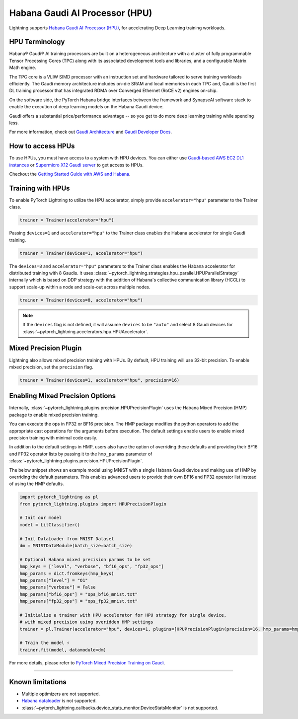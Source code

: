 .. _hpu:

Habana Gaudi AI Processor (HPU)
===============================

Lightning supports `Habana Gaudi AI Processor (HPU) <https://habana.ai/>`__, for accelerating Deep Learning training workloads.

HPU Terminology
---------------

Habana® Gaudi® AI training processors are built on a heterogeneous architecture with a cluster of fully programmable Tensor Processing Cores (TPC) along with its associated development tools and libraries, and a configurable Matrix Math engine.

The TPC core is a VLIW SIMD processor with an instruction set and hardware tailored to serve training workloads efficiently.
The Gaudi memory architecture includes on-die SRAM and local memories in each TPC and,
Gaudi is the first DL training processor that has integrated RDMA over Converged Ethernet (RoCE v2) engines on-chip.

On the software side, the PyTorch Habana bridge interfaces between the framework and SynapseAI software stack to enable the execution of deep learning models on the Habana Gaudi device.

Gaudi offers a substantial price/performance advantage -- so you get to do more deep learning training while spending less.

For more information, check out `Gaudi Architecture <https://docs.habana.ai/en/latest/Gaudi_Overview/Gaudi_Overview.html#gaudi-architecture>`__ and `Gaudi Developer Docs <https://developer.habana.ai>`__.

How to access HPUs
------------------

To use HPUs, you must have access to a system with HPU devices.
You can either use `Gaudi-based AWS EC2 DL1 instances <https://aws.amazon.com/ec2/instance-types/dl1/>`__ or `Supermicro X12 Gaudi server <https://www.supermicro.com/en/solutions/habana-gaudi>`__ to get access to HPUs.

Checkout the `Getting Started Guide with AWS and Habana <https://docs.habana.ai/en/latest/AWS_EC2_Getting_Started/AWS_EC2_Getting_Started.html>`__.

Training with HPUs
------------------

To enable PyTorch Lightning to utilize the HPU accelerator, simply provide ``accelerator="hpu"`` parameter to the Trainer class.

.. code-block:: python

    trainer = Trainer(accelerator="hpu")

Passing ``devices=1`` and ``accelerator="hpu"`` to the Trainer class enables the Habana accelerator for single Gaudi training.

.. code-block:: python

    trainer = Trainer(devices=1, accelerator="hpu")

The ``devices=8`` and ``accelerator="hpu"`` parameters to the Trainer class enables the Habana accelerator for distributed training with 8 Gaudis.
It uses :class:`~pytorch_lightning.strategies.hpu_parallel.HPUParallelStrategy` internally which is based on DDP strategy with the addition of Habana's collective communication library (HCCL) to support scale-up within a node and scale-out across multiple nodes.

.. code-block:: python

    trainer = Trainer(devices=8, accelerator="hpu")

.. note::
    If the ``devices`` flag is not defined, it will assume ``devices`` to be ``"auto"`` and select 8 Gaudi devices for :class:`~pytorch_lightning.accelerators.hpu.HPUAccelerator`.


Mixed Precision Plugin
----------------------

Lightning also allows mixed precision training with HPUs.
By default, HPU training will use 32-bit precision. To enable mixed precision, set the ``precision`` flag.

.. code-block:: python

    trainer = Trainer(devices=1, accelerator="hpu", precision=16)


Enabling Mixed Precision Options
--------------------------------

Internally, :class:`~pytorch_lightning.plugins.precision.HPUPrecisionPlugin` uses the Habana Mixed Precision (HMP) package to enable mixed precision training.

You can execute the ops in FP32 or BF16 precision. The HMP package modifies the python operators to add the appropriate cast operations for the arguments before execution.
The default settings enable users to enable mixed precision training with minimal code easily.

In addition to the default settings in HMP, users also have the option of overriding these defaults and providing their BF16 and FP32 operator lists by passing it
to the ``hmp_params`` parameter of :class:`~pytorch_lightning.plugins.precision.HPUPrecisionPlugin`.

The below snippet shows an example model using MNIST with a single Habana Gaudi device and making use of HMP by overriding the default parameters.
This enables advanced users to provide their own BF16 and FP32 operator list instead of using the HMP defaults.

.. code-block:: python

    import pytorch_lightning as pl
    from pytorch_lightning.plugins import HPUPrecisionPlugin

    # Init our model
    model = LitClassifier()

    # Init DataLoader from MNIST Dataset
    dm = MNISTDataModule(batch_size=batch_size)

    # Optional Habana mixed precision params to be set
    hmp_keys = ["level", "verbose", "bf16_ops", "fp32_ops"]
    hmp_params = dict.fromkeys(hmp_keys)
    hmp_params["level"] = "O1"
    hmp_params["verbose"] = False
    hmp_params["bf16_ops"] = "ops_bf16_mnist.txt"
    hmp_params["fp32_ops"] = "ops_fp32_mnist.txt"

    # Initialize a trainer with HPU accelerator for HPU strategy for single device,
    # with mixed precision using overidden HMP settings
    trainer = pl.Trainer(accelerator="hpu", devices=1, plugins=[HPUPrecisionPlugin(precision=16, hmp_params=hmp_params)])

    # Train the model ⚡
    trainer.fit(model, datamodule=dm)

For more details, please refer to `PyTorch Mixed Precision Training on Gaudi <https://docs.habana.ai/en/latest/PyTorch_User_Guide/PyTorch_User_Guide.html#pytorch-mixed-precision-training-on-gaudi>`__.

----------------

.. _known-limitations_hpu:

Known limitations
-----------------

* Multiple optimizers are not supported.
* `Habana dataloader <https://docs.habana.ai/en/latest/PyTorch_User_Guide/PyTorch_User_Guide.html#habana-data-loader>`__ is not supported.
* :class:`~pytorch_lightning.callbacks.device_stats_monitor.DeviceStatsMonitor` is not supported.

